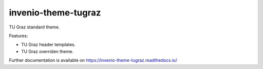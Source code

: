 ..
    Copyright (C) 2020 Mojib wali.

    invenio-theme-tugraz is free software; you can redistribute it and/or
    modify it under the terms of the MIT License; see LICENSE file for more
    details.

======================
 invenio-theme-tugraz
======================

.. image:: https://img.shields.io/travis/inveniosoftware/invenio-app-rdm.svg
        :target: https://travis-ci.com/github/mb-wali/invenio-theme-tugraz

.. image:: https://img.shields.io/pypi/dm/invenio-theme-tugraz.svg
        :target: https://pypi.python.org/pypi/invenio-theme-tugraz

.. image:: https://img.shields.io/github/tag/mb-wali/invenio-theme-tugraz.svg
        :target: https://github.com/mb-wali/invenio-theme-tugraz/releases

.. image:: https://img.shields.io/github/license/mb-wali/invenio-theme-tugraz.svg
        :target: https://github.com/mb-wali/invenio-theme-tugraz/blob/master/LICENSE

.. image:: https://readthedocs.org/projects/invenio-theme-tugraz/badge/?version=latest
        :target: https://invenio-theme-tugraz.readthedocs.io/en/latest/?badge=latest
.. image:: https://coveralls.io/repos/github/mb-wali/invenio-theme-tugraz/badge.svg?branch=master
        :target: https://coveralls.io/github/mb-wali/invenio-theme-tugraz?branch=master

TU Graz standard theme.

Features:

* TU Graz header templates.
* TU Graz overriden theme.

Further documentation is available on
https://invenio-theme-tugraz.readthedocs.io/
